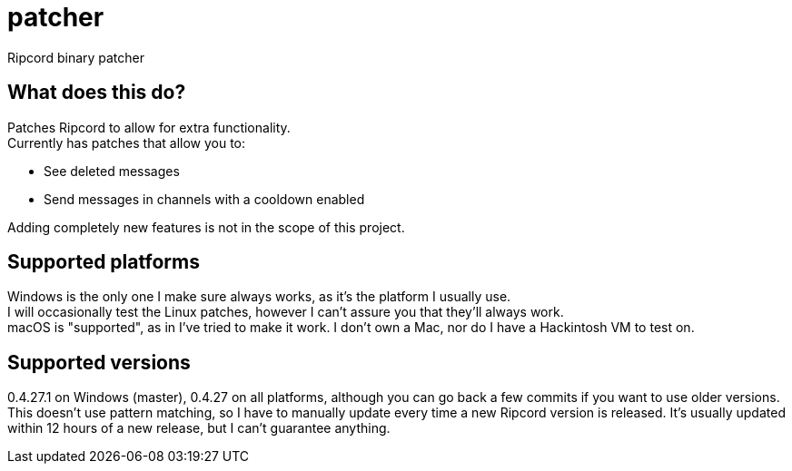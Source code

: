 :hardbreaks:

= patcher
Ripcord binary patcher

== What does this do?
Patches Ripcord to allow for extra functionality.
Currently has patches that allow you to:

* See deleted messages
* Send messages in channels with a cooldown enabled

Adding completely new features is not in the scope of this project.

== Supported platforms
Windows is the only one I make sure always works, as it's the platform I usually use.
I will occasionally test the Linux patches, however I can't assure you that they'll always work.
macOS is "supported", as in I've tried to make it work. I don't own a Mac, nor do I have a Hackintosh VM to test on.

== Supported versions
0.4.27.1 on Windows (master), 0.4.27 on all platforms, although you can go back a few commits if you want to use older versions.
This doesn't use pattern matching, so I have to manually update every time a new Ripcord version is released. It's usually updated within 12 hours of a new release, but I can't guarantee anything.
